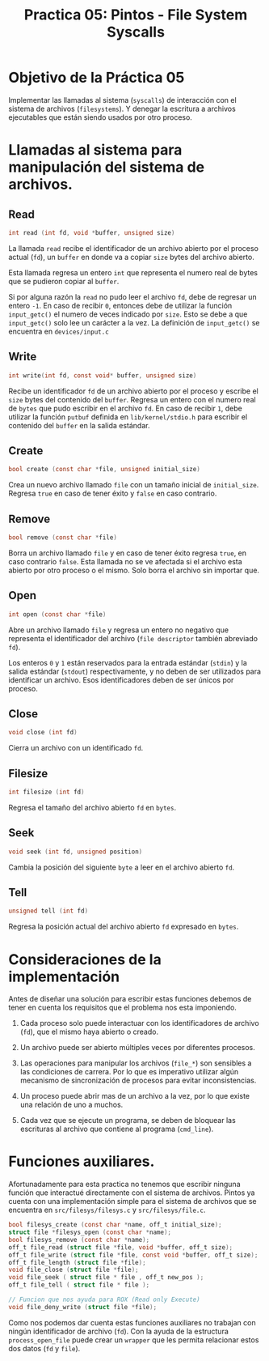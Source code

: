 #+title: Practica 05: Pintos - File System Syscalls

* Objetivo de la Práctica 05
Implementar las llamadas al sistema (~syscalls~) de interacción con el sistema de archivos (~filesystems~). Y denegar la escritura a archivos ejecutables que están siendo usados por otro proceso.

* Llamadas al sistema para manipulación del sistema de archivos.
** Read

#+begin_src c
  int read (int fd, void *buffer, unsigned size)
#+end_src

La llamada ~read~ recibe el identificador de un archivo abierto por el proceso actual (~fd~), un ~buffer~ en donde va a copiar ~size~ bytes del archivo abierto.

Esta llamada regresa un entero ~int~ que representa el numero real de bytes que se pudieron copiar al ~buffer~.

Si por alguna razón la ~read~ no pudo leer el archivo ~fd~, debe de regresar un entero ~-1~. En caso de recibir ~0~, entonces debe de utilizar la función  ~input_getc()~ el numero de veces indicado por ~size~. Esto se debe a que ~input_getc()~ solo lee un carácter a la vez. La definición de ~input_getc()~ se encuentra en ~devices/input.c~


** Write

#+begin_src c
  int write(int fd, const void* buffer, unsigned size)
#+end_src

Recibe un identificador ~fd~ de un archivo abierto por el proceso y escribe el ~size~ bytes del contenido del ~buffer~. Regresa un entero con el numero real de ~bytes~ que pudo escribir en el archivo ~fd~. En caso de recibir ~1~, debe utilizar la función ~putbuf~ definida en ~lib/kernel/stdio.h~ para escribir el contenido del ~buffer~ en la salida estándar.

** Create

#+begin_src c
  bool create (const char *file, unsigned initial_size)
#+end_src

Crea un nuevo archivo llamado ~file~ con un tamaño inicial de ~initial_size~. Regresa ~true~ en caso de tener éxito y ~false~ en caso contrario.

** Remove

#+begin_src c
  bool remove (const char *file)
#+end_src

Borra un archivo llamado ~file~ y en caso de tener éxito regresa ~true~, en caso contrario ~false~.
Esta llamada no se ve afectada si el archivo esta abierto por otro proceso o el mismo. Solo borra el archivo sin importar que.

** Open

#+begin_src c
  int open (const char *file)
#+end_src

Abre un archivo llamado ~file~ y regresa un entero no negativo que representa el identificador del archivo (~file descriptor~ también abreviado ~fd~).

Los enteros ~0~ y ~1~ están reservados para la entrada estándar (~stdin~) y la salida estándar (~stdout~) respectivamente, y no deben de ser utilizados para identificar un archivo.
Esos identificadores deben de ser únicos por proceso.

** Close

#+begin_src c
  void close (int fd)
#+end_src

Cierra un archivo con un identificado ~fd~.

** Filesize

#+begin_src c
  int filesize (int fd)
#+end_src

Regresa el tamaño del archivo abierto ~fd~ en ~bytes~.

** Seek

#+begin_src c
  void seek (int fd, unsigned position)
#+end_src

Cambia la posición del siguiente ~byte~ a leer en el archivo abierto ~fd~.

** Tell

#+begin_src c
  unsigned tell (int fd)
#+end_src

Regresa la posición actual del archivo abierto ~fd~ expresado en ~bytes~.


* Consideraciones de la implementación

Antes de diseñar una solución para escribir estas funciones debemos de tener en cuenta los requisitos que el problema nos esta imponiendo.

1. Cada proceso solo puede interactuar con los identificadores de archivo (~fd~), que el mismo haya abierto o creado.

2. Un archivo puede ser abierto múltiples veces por diferentes procesos.

3. Las operaciones para manipular los archivos  (~file_*~) son sensibles a las condiciones de carrera. Por lo que es imperativo utilizar algún mecanismo de sincronización de procesos para evitar inconsistencias.

4. Un proceso puede abrir mas de un archivo a la vez, por lo que existe una relación de uno a muchos.

5. Cada vez que se ejecute un programa, se deben de bloquear las escrituras al archivo que contiene al programa (~cmd_line~).

* Funciones auxiliares.

Afortunadamente para esta practica no tenemos que escribir ninguna función que interactué directamente con el sistema de archivos. Pintos ya cuenta con una implementación simple para el sistema de archivos que se encuentra en ~src/filesys/filesys.c~ y ~src/filesys/file.c~.

#+begin_src c
  bool filesys_create (const char *name, off_t initial_size);
  struct file *filesys_open (const char *name);
  bool filesys_remove (const char *name);
  off_t file_read (struct file *file, void *buffer, off_t size);
  off_t file_write (struct file *file, const void *buffer, off_t size);
  off_t file_length (struct file *file);
  void file_close (struct file *file);
  void file_seek ( struct file * file , off_t new_pos );
  off_t file_tell ( struct file * file );

  // Funcion que nos ayuda para ROX (Read only Execute)
  void file_deny_write (struct file *file);
#+end_src

Como nos podemos dar cuenta estas funciones auxiliares no trabajan con ningún identificador de archivo (~fd~).
Con la ayuda de la estructura ~process_open_file~ puede crear un ~wrapper~ que les permita relacionar estos dos datos (~fd~ y ~file~).

